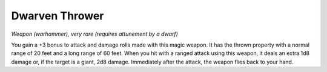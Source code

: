 
.. _srd:dwarven-thrower:

Dwarven Thrower
------------------------------------------------------


*Weapon (warhammer), very rare (requires attunement by a dwarf)*

You gain a +3 bonus to attack and damage rolls made with this magic
weapon. It has the thrown property with a normal range of 20 feet and a
long range of 60 feet. When you hit with a ranged attack using this
weapon, it deals an extra 1d8 damage or, if the target is a giant, 2d8
damage. Immediately after the attack, the weapon flies back to your
hand.


